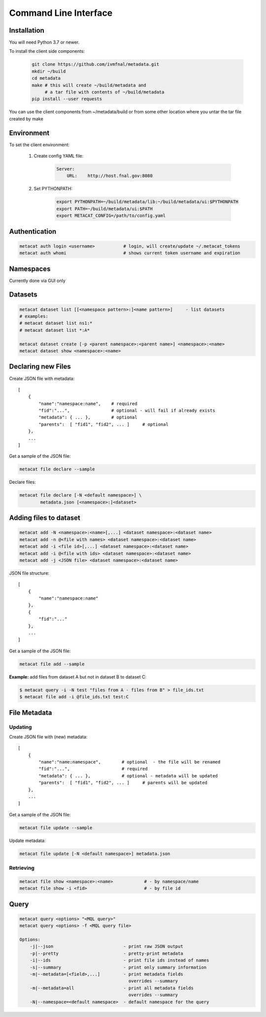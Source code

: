 Command Line Interface
======================

Installation
------------

You will need Python 3.7 or newer.

To install the client side components:

  .. code-block:: shell

      git clone https://github.com/ivmfnal/metadata.git
      mkdir ~/build
      cd metadata
      make # this will create ~/build/metadata and 
           # a tar file with contents of ~/build/metadata
      pip install --user requests 


You can use the client components from ~/metadata/build or from some other location where you untar the tar file created by make

Environment
-----------

To set the client environment:

  1. Create config YAML file:
  
      .. code-block:: yaml
      
          Server:
              URL:    http://host.fnal.gov:8080

  2. Set PYTHONPATH:
  
      .. code-block:: shell
      
          export PYTHONPATH=~/build/metadata/lib:~/build/metadata/ui:$PYTHONPATH
          export PATH=~/build/metadata/ui:$PATH
          export METACAT_CONFIG=/path/to/config.yaml

Authentication
--------------

.. code-block:: shell
    
    metacat auth login <username>           # login, will create/update ~/.metacat_tokens
    metacat auth whomi                      # shows current token username and expiration
        
Namespaces
----------

Currently done via GUI only


Datasets
--------

.. code-block:: shell
    
    metacat dataset list [[<namespace pattern>:]<name pattern>]     - list datasets
    # examples:
    # metacat dataset list ns1:*
    # metacat dataset list *:A*
    
    metacat dataset create [-p <parent namespace>:<parent name>] <namespace>:<name>
    metacat dataset show <namespace>:<name>

Declaring new Files
-------------------

Create JSON file with metadata::

    [
        {   
            "name":"namespace:name",    # required
            "fid":"...",                # optional - will fail if already exists
            "metadata": { ... },        # optional
            "parents":  [ "fid1", "fid2", ... ]     # optional         
        },
        ...
    ]

Get a sample of the JSON file:

.. code-block:: shell
    
    metacat file declare --sample
        
Declare files:

.. code-block:: shell

    metacat file declare [-N <default namespace>] \
            metadata.json [<namespace>:]<dataset>
        

Adding files to dataset
-----------------------

.. code-block:: shell
    
    metacat add -N <namespace>:<name>[,...] <dataset namespace>:<dataset name>
    metacat add -n @<file with names> <dataset namespace>:<dataset name>
    metacat add -i <file id>[,...] <dataset namespace>:<dataset name>
    metacat add -i @<file with ids> <dataset namespace>:<dataset name>
    metacat add -j <JSON file> <dataset namespace>:<dataset name>
        
JSON file structure::
    
    [
        {   
            "name":"namespace:name"
        },
        {
            "fid":"..."
        },
        ...
    ]

Get a sample of the JSON file:

.. code-block:: shell
    
    metacat file add --sample

**Example:** add files from dataset A but not in dataset B to dataset C:

.. code-block:: shell

    $ metacat query -i -N test "files from A - files from B" > file_ids.txt
    $ metacat file add -i @file_ids.txt test:C


        
File Metadata
-------------

        
Updating
~~~~~~~~

Create JSON file with (new) metadata::

    [
        {   
            "name":"name:namespace",        # optional  - the file will be renamed
            "fid":"...",                    # required
            "metadata": { ... },            # optional - metadata will be updated
            "parents":  [ "fid1", "fid2", ... ]     # parents will be updated
        },
        ...
    ]

Get a sample of the JSON file:

.. code-block:: shell
    
    metacat file update --sample
        


Update metadata:

.. code-block:: shell
    
    metacat file update [-N <default namespace>] metadata.json
        

        
Retrieving
~~~~~~~~~~

.. code-block:: shell

    metacat file show <namespace>:<name>            # - by namespace/name
    metacat file show -i <fid>                      # - by file id

        

Query
-----

.. code-block:: shell

    metacat query <options> "<MQL query>"
    metacat query <options> -f <MQL query file>

    Options:
        -j|--json                           - print raw JSON output
        -p|--pretty                         - pretty-print metadata
        -i|--ids                            - print file ids instead of names
        -s|--summary                        - print only summary information
        -m|--metadata=[<field>,...]         - print metadata fields
                                              overrides --summary
        -m|--metadata=all                   - print all metadata fields
                                              overrides --summary
        -N|--namespace=<default namespace>  - default namespace for the query

    

        
